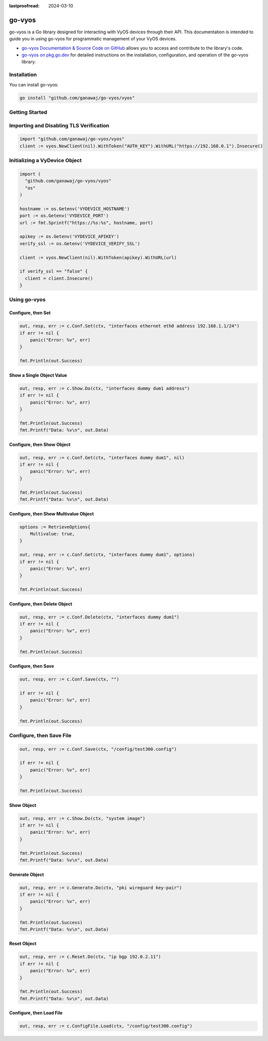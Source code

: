 :lastproofread: 2024-03-10

.. _vyos-govyos:

go-vyos
=======

go-vyos is a Go library designed for interacting with VyOS devices through
their API. This documentation is intended to guide you in using go-vyos for
programmatic management of your VyOS devices.

- `go-vyos Documentation & Source Code on GitHub <https://github.com/ganawaj/go-vyos>`_
  allows you to access and contribute to the library's code.
- `go-vyos on pkg.go.dev <https://pkg.go.dev/github.com/ganawaj/go-vyos@v0.1.0/vyos>`_ for detailed instructions
  on the installation, configuration, and operation of the go-vyos library.


Installation
------------

You can install go-vyos:

.. code-block:: bash

    go install "github.com/ganawaj/go-vyos/vyos"

Getting Started
---------------

Importing and Disabling TLS Verification
-------------------------------------------------

.. code-block:: none

    import "github.com/ganawaj/go-vyos/vyos"
    client := vyos.NewClient(nil).WithToken("AUTH_KEY").WithURL("https://192.168.0.1").Insecure()

Initializing a VyDevice Object
------------------------------

.. code-block:: none

    import (
      "github.com/ganawaj/go-vyos/vyos"
      "os"
    )

    hostname := os.Getenv('VYDEVICE_HOSTNAME')
    port := os.Getenv('VYDEVICE_PORT')
    url := fmt.Sprintf("https://%s:%s", hostname, port)

    apikey := os.Getenv('VYDEVICE_APIKEY')
    verify_ssl := os.Getenv('VYDEVICE_VERIFY_SSL')

    client := vyos.NewClient(nil).WithToken(apikey).WithURL(url)

    if verify_ssl == "false" {
      client = client.Insecure()
    }

Using go-vyos
----------------

Configure, then Set
^^^^^^^^^^^^^^^^^^^^^^^^

.. code-block:: none

    out, resp, err := c.Conf.Set(ctx, "interfaces ethernet eth0 address 192.168.1.1/24")
    if err != nil {
        panic("Error: %v", err)
    }

    fmt.Println(out.Success)

Show a Single Object Value
^^^^^^^^^^^^^^^^^^^^^^^^^^^^^^^^^^^^^^^^^^^

.. code-block:: none

    out, resp, err := c.Show.Do(ctx, "interfaces dummy dum1 address")
    if err != nil {
        panic("Error: %v", err)
    }

    fmt.Println(out.Success)
    fmt.Printf("Data: %v\n", out.Data)

Configure, then Show Object
^^^^^^^^^^^^^^^^^^^^^^^^^^^^^

.. code-block:: none

    out, resp, err := c.Conf.Get(ctx, "interfaces dummy dum1", nil)
    if err != nil {
        panic("Error: %v", err)
    }

    fmt.Println(out.Success)
    fmt.Printf("Data: %v\n", out.Data)

Configure, then Show Multivalue Object
^^^^^^^^^^^^^^^^^^^^^^^^^^^^^^^^^^^^^^^^

.. code-block:: none

    options := RetrieveOptions{
        Multivalue: true,
    }

    out, resp, err := c.Conf.Get(ctx, "interfaces dummy dum1", options)
    if err != nil {
        panic("Error: %v", err)
    }

    fmt.Println(out.Success)


Configure, then Delete Object
^^^^^^^^^^^^^^^^^^^^^^^^^^^^^^^^

.. code-block:: none

    out, resp, err := c.Conf.Delete(ctx, "interfaces dummy dum1")
    if err != nil {
        panic("Error: %v", err)
    }

    fmt.Println(out.Success)

Configure, then Save
^^^^^^^^^^^^^^^^^^^^^^^^

.. code-block:: none

    out, resp, err := c.Conf.Save(ctx, "")

    if err != nil {
        panic("Error: %v", err)
    }

    fmt.Println(out.Success)

Configure, then Save File
-------------------------

.. code-block:: none

    out, resp, err := c.Conf.Save(ctx, "/config/test300.config")

    if err != nil {
        panic("Error: %v", err)
    }

    fmt.Println(out.Success)

Show Object
^^^^^^^^^^^^^^

.. code-block:: none

    out, resp, err := c.Show.Do(ctx, "system image")
    if err != nil {
        panic("Error: %v", err)
    }

    fmt.Println(out.Success)
    fmt.Printf("Data: %v\n", out.Data)

Generate Object
^^^^^^^^^^^^^^^^

.. code-block:: none

    out, resp, err := c.Generate.Do(ctx, "pki wireguard key-pair")
    if err != nil {
        panic("Error: %v", err)
    }

    fmt.Println(out.Success)
    fmt.Printf("Data: %v\n", out.Data)

Reset Object
^^^^^^^^^^^^^^

.. code-block:: none

    out, resp, err := c.Reset.Do(ctx, "ip bgp 192.0.2.11")
    if err != nil {
        panic("Error: %v", err)
    }

    fmt.Println(out.Success)
    fmt.Printf("Data: %v\n", out.Data)

Configure, then Load File
^^^^^^^^^^^^^^^^^^^^^^^^^^^^

.. code-block:: none

    out, resp, err := c.ConfigFile.Load(ctx, "/config/test300.config")

.. _go-vyos: https://github.com/ganawaj/go-vyos
